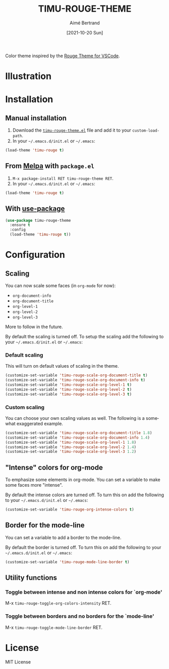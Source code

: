 #+TITLE: TIMU-ROUGE-THEME
#+AUTHOR: Aimé Bertrand
#+DATE: [2021-10-20 Sun]
#+LANGUAGE: en
#+OPTIONS: d:t toc:nil num:nil
#+HTML_HEAD: <link rel="stylesheet" type="text/css" href="https://macowners.club/css/gtd.css" />
#+KEYWORDS: theme rouge red dark
#+STARTUP: indent showall

#+html: <p align="left"><a href="https://melpa.org/#/timu-rouge-theme"><img alt="MELPA" src="https://melpa.org/packages/timu-rouge-theme-badge.svg"/></a></p>

Color theme inspired by the [[https://vscodethemes.com/e/josef.rouge-theme][Rouge Theme for VSCode]].

* Illustration
#+html: <p align="center"><img src="img/timu-rouge.png" width="100%"/></p>

* Installation
** Manual installation
1. Download the [[https://gitlab.com/aimebertrand/timu-rouge-theme/-/raw/main/timu-rouge-theme.el?inline=false][=timu-rouge-theme.el=]] file and add it to your =custom-load-path=.
2. In your =~/.emacs.d/init.el= or =~/.emacs=:

#+begin_src emacs-lisp
  (load-theme 'timu-rouge t)
#+end_src

** From [[https://melpa.org/#/timu-rouge-theme][Melpa]] with ~package.el~
1. =M-x package-install RET timu-rouge-theme RET=.
2. In your =~/.emacs.d/init.el= or =~/.emacs=:

#+begin_src emacs-lisp
  (load-theme 'timu-rouge t)
#+end_src

** With [[https://github.com/jwiegley/use-package][use-package]]
#+begin_src emacs-lisp
  (use-package timu-rouge-theme
    :ensure t
    :config
    (load-theme 'timu-rouge t))
#+end_src


* Configuration
** Scaling
You can now scale some faces (in =org-mode= for now):

- ~org-document-info~
- ~org-document-title~
- ~org-level-1~
- ~org-level-2~
- ~org-level-3~

More to follow in the future.

By default the scaling is turned off. To setup the scaling add the following to your =~/.emacs.d/init.el= or =~/.emacs=:

*** Default scaling
This will turn on default values of scaling in the theme.

#+begin_src emacs-lisp
  (customize-set-variable 'timu-rouge-scale-org-document-title t)
  (customize-set-variable 'timu-rouge-scale-org-document-info t)
  (customize-set-variable 'timu-rouge-scale-org-level-1 t)
  (customize-set-variable 'timu-rouge-scale-org-level-2 t)
  (customize-set-variable 'timu-rouge-scale-org-level-3 t)
#+end_src

*** Custom scaling
You can choose your own scaling values as well. The following is a somewhat exaggerated example.

#+begin_src emacs-lisp
  (customize-set-variable 'timu-rouge-scale-org-document-title 1.8)
  (customize-set-variable 'timu-rouge-scale-org-document-info 1.4)
  (customize-set-variable 'timu-rouge-scale-org-level-1 1.8)
  (customize-set-variable 'timu-rouge-scale-org-level-2 1.4)
  (customize-set-variable 'timu-rouge-scale-org-level-3 1.2)
#+end_src

** "Intense" colors for org-mode
To emphasize some elements in org-mode. You can set a variable to make some faces more "intense".

#+html: <p align="center"><img src="img/timu-rouge-intense.png" width="100%"/></p>

By default the intense colors are turned off. To turn this on add the following to your =~/.emacs.d/init.el= or =~/.emacs=:

#+begin_src emacs-lisp
  (customize-set-variable 'timu-rouge-org-intense-colors t)
#+end_src

** Border for the mode-line
You can set a variable to add a border to the mode-line.

By default the border is turned off. To turn this on add the following to your =~/.emacs.d/init.el= or =~/.emacs=:

#+begin_src emacs-lisp
  (customize-set-variable 'timu-rouge-mode-line-border t)
#+end_src

** Utility functions
*** Toggle between intense and non intense colors for `org-mode'

M-x =timu-rouge-toggle-org-colors-intensity= RET.

*** Toggle between borders and no borders for the `mode-line'

M-x =timu-rouge-toggle-mode-line-border= RET.

* License
MIT License
